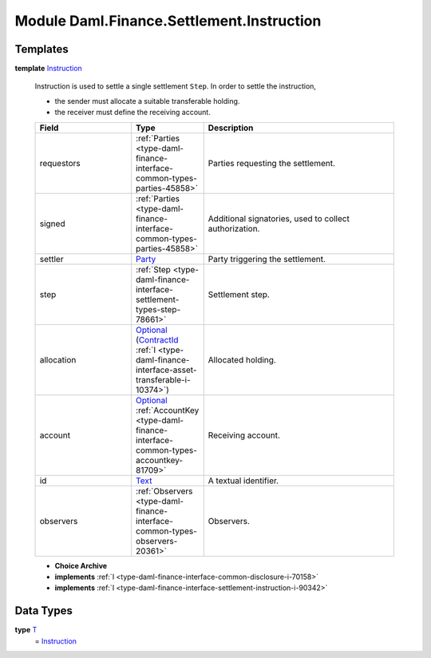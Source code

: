 .. Copyright (c) 2022 Digital Asset (Switzerland) GmbH and/or its affiliates. All rights reserved.
.. SPDX-License-Identifier: Apache-2.0

.. _module-daml-finance-settlement-instruction-87187:

Module Daml.Finance.Settlement.Instruction
==========================================

Templates
---------

.. _type-daml-finance-settlement-instruction-instruction-35758:

**template** `Instruction <type-daml-finance-settlement-instruction-instruction-35758_>`_

  Instruction is used to settle a single settlement ``Step``\. In order to settle the instruction,
  
  * the sender must allocate a suitable transferable holding\.
  * the receiver must define the receiving account\.
  
  .. list-table::
     :widths: 15 10 30
     :header-rows: 1
  
     * - Field
       - Type
       - Description
     * - requestors
       - :ref:`Parties <type-daml-finance-interface-common-types-parties-45858>`
       - Parties requesting the settlement\.
     * - signed
       - :ref:`Parties <type-daml-finance-interface-common-types-parties-45858>`
       - Additional signatories, used to collect authorization\.
     * - settler
       - `Party <https://docs.daml.com/daml/stdlib/Prelude.html#type-da-internal-lf-party-57932>`_
       - Party triggering the settlement\.
     * - step
       - :ref:`Step <type-daml-finance-interface-settlement-types-step-78661>`
       - Settlement step\.
     * - allocation
       - `Optional <https://docs.daml.com/daml/stdlib/Prelude.html#type-da-internal-prelude-optional-37153>`_ (`ContractId <https://docs.daml.com/daml/stdlib/Prelude.html#type-da-internal-lf-contractid-95282>`_ :ref:`I <type-daml-finance-interface-asset-transferable-i-10374>`)
       - Allocated holding\.
     * - account
       - `Optional <https://docs.daml.com/daml/stdlib/Prelude.html#type-da-internal-prelude-optional-37153>`_ :ref:`AccountKey <type-daml-finance-interface-common-types-accountkey-81709>`
       - Receiving account\.
     * - id
       - `Text <https://docs.daml.com/daml/stdlib/Prelude.html#type-ghc-types-text-51952>`_
       - A textual identifier\.
     * - observers
       - :ref:`Observers <type-daml-finance-interface-common-types-observers-20361>`
       - Observers\.
  
  + **Choice Archive**
    

  + **implements** :ref:`I <type-daml-finance-interface-common-disclosure-i-70158>`
  
  + **implements** :ref:`I <type-daml-finance-interface-settlement-instruction-i-90342>`

Data Types
----------

.. _type-daml-finance-settlement-instruction-t-45988:

**type** `T <type-daml-finance-settlement-instruction-t-45988_>`_
  \= `Instruction <type-daml-finance-settlement-instruction-instruction-35758_>`_
